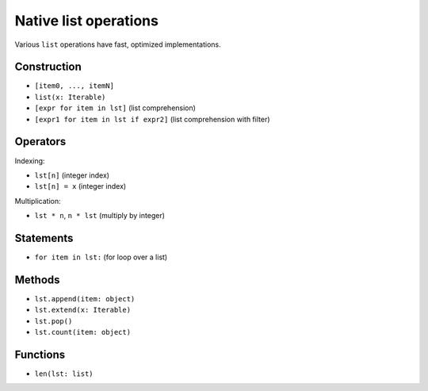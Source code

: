 Native list operations
======================

Various ``list`` operations have fast, optimized implementations.

Construction
------------

* ``[item0, ..., itemN]``
* ``list(x: Iterable)``
* ``[expr for item in lst]`` (list comprehension)
* ``[expr1 for item in lst if expr2]`` (list comprehension with filter)

Operators
---------

Indexing:

* ``lst[n]`` (integer index)
* ``lst[n] = x`` (integer index)

Multiplication:

* ``lst * n``, ``n * lst`` (multiply by integer)

Statements
----------

* ``for item in lst:`` (for loop over a list)

Methods
-------

* ``lst.append(item: object)``
* ``lst.extend(x: Iterable)``
* ``lst.pop()``
* ``lst.count(item: object)``

Functions
---------

* ``len(lst: list)``
